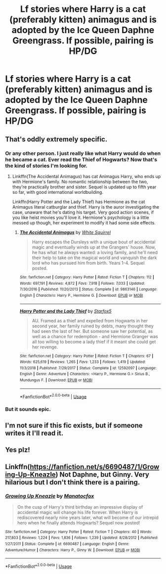 #+TITLE: Lf stories where Harry is a cat (preferably kitten) animagus and is adopted by the Ice Queen Daphne Greengrass. If possible, pairing is HP/DG

* Lf stories where Harry is a cat (preferably kitten) animagus and is adopted by the Ice Queen Daphne Greengrass. If possible, pairing is HP/DG
:PROPERTIES:
:Author: Fallen_Liberator
:Score: 19
:DateUnix: 1574117173.0
:DateShort: 2019-Nov-19
:FlairText: Request
:END:

** That's oddly extremely specific.
:PROPERTIES:
:Author: ForeverWeak
:Score: 17
:DateUnix: 1574128291.0
:DateShort: 2019-Nov-19
:END:

*** Or any other person. I just really like what Harry would do when he became a cat. Ever read the Thief of Hogwarts? Now that's the kind of stories I'm looking for.
:PROPERTIES:
:Author: Fallen_Liberator
:Score: 4
:DateUnix: 1574128869.0
:DateShort: 2019-Nov-19
:END:

**** Linkffn(The Accidental Animagus) has cat Animagus Harry, who ends up with Hermione's family. No romantic relationship between the two, they're practically brother and sister. Sequel is updated up to fifth year so far, with good international worldbuilding.

Linkffn(Harry Potter and the Lady Thief) has Hermione as the cat Animagus literal catburglar and thief. Harry is the auror investigating the case, unaware that he's dating his target. Very good action scenes, if you like heist movies you'll love it. Hermione's psychology is a little messed up though, her experiment to modify it had some side effects.
:PROPERTIES:
:Author: 15_Redstones
:Score: 1
:DateUnix: 1574151073.0
:DateShort: 2019-Nov-19
:END:

***** [[https://www.fanfiction.net/s/9863146/1/][*/The Accidental Animagus/*]] by [[https://www.fanfiction.net/u/5339762/White-Squirrel][/White Squirrel/]]

#+begin_quote
  Harry escapes the Dursleys with a unique bout of accidental magic and eventually winds up at the Grangers' house. Now, he has what he always wanted: a loving family, and he'll need their help to take on the magical world and vanquish the dark lord who has pursued him from birth. Years 1-4. Sequel posted.
#+end_quote

^{/Site/:} ^{fanfiction.net} ^{*|*} ^{/Category/:} ^{Harry} ^{Potter} ^{*|*} ^{/Rated/:} ^{Fiction} ^{T} ^{*|*} ^{/Chapters/:} ^{112} ^{*|*} ^{/Words/:} ^{697,191} ^{*|*} ^{/Reviews/:} ^{4,872} ^{*|*} ^{/Favs/:} ^{7,918} ^{*|*} ^{/Follows/:} ^{7,033} ^{*|*} ^{/Updated/:} ^{7/30/2016} ^{*|*} ^{/Published/:} ^{11/20/2013} ^{*|*} ^{/Status/:} ^{Complete} ^{*|*} ^{/id/:} ^{9863146} ^{*|*} ^{/Language/:} ^{English} ^{*|*} ^{/Characters/:} ^{Harry} ^{P.,} ^{Hermione} ^{G.} ^{*|*} ^{/Download/:} ^{[[http://www.ff2ebook.com/old/ffn-bot/index.php?id=9863146&source=ff&filetype=epub][EPUB]]} ^{or} ^{[[http://www.ff2ebook.com/old/ffn-bot/index.php?id=9863146&source=ff&filetype=mobi][MOBI]]}

--------------

[[https://www.fanfiction.net/s/12592097/1/][*/Harry Potter and the Lady Thief/*]] by [[https://www.fanfiction.net/u/2548648/Starfox5][/Starfox5/]]

#+begin_quote
  AU. Framed as a thief and expelled from Hogwarts in her second year, her family ruined by debts, many thought they had seen the last of her. But someone saw her potential, as well as a chance for redemption - and Hermione Granger was all too willing to become a lady thief if it meant she could get her revenge.
#+end_quote

^{/Site/:} ^{fanfiction.net} ^{*|*} ^{/Category/:} ^{Harry} ^{Potter} ^{*|*} ^{/Rated/:} ^{Fiction} ^{T} ^{*|*} ^{/Chapters/:} ^{67} ^{*|*} ^{/Words/:} ^{625,619} ^{*|*} ^{/Reviews/:} ^{1,265} ^{*|*} ^{/Favs/:} ^{1,233} ^{*|*} ^{/Follows/:} ^{1,419} ^{*|*} ^{/Updated/:} ^{11/3/2018} ^{*|*} ^{/Published/:} ^{7/29/2017} ^{*|*} ^{/Status/:} ^{Complete} ^{*|*} ^{/id/:} ^{12592097} ^{*|*} ^{/Language/:} ^{English} ^{*|*} ^{/Genre/:} ^{Adventure} ^{*|*} ^{/Characters/:} ^{<Harry} ^{P.,} ^{Hermione} ^{G.>} ^{Sirius} ^{B.,} ^{Mundungus} ^{F.} ^{*|*} ^{/Download/:} ^{[[http://www.ff2ebook.com/old/ffn-bot/index.php?id=12592097&source=ff&filetype=epub][EPUB]]} ^{or} ^{[[http://www.ff2ebook.com/old/ffn-bot/index.php?id=12592097&source=ff&filetype=mobi][MOBI]]}

--------------

*FanfictionBot*^{2.0.0-beta} | [[https://github.com/tusing/reddit-ffn-bot/wiki/Usage][Usage]]
:PROPERTIES:
:Author: FanfictionBot
:Score: 1
:DateUnix: 1574151085.0
:DateShort: 2019-Nov-19
:END:


*** But it sounds epic.
:PROPERTIES:
:Author: Noexit007
:Score: 1
:DateUnix: 1574216410.0
:DateShort: 2019-Nov-20
:END:


** I'm not sure if this fic exists, but if someone writes it I'll read it.
:PROPERTIES:
:Author: derivative_of_life
:Score: 3
:DateUnix: 1574155674.0
:DateShort: 2019-Nov-19
:END:


** Yes plz!
:PROPERTIES:
:Author: Sneaky_Prawn1
:Score: 1
:DateUnix: 1574163486.0
:DateShort: 2019-Nov-19
:END:


** Linkffn([[https://fanfiction.net/s/6690487/1/Growing-Up-Kneazle]]) Not Daphne, but Ginny. Very hilarious but I don't think there is a pairing.
:PROPERTIES:
:Author: n31415
:Score: 1
:DateUnix: 1574188284.0
:DateShort: 2019-Nov-19
:END:

*** [[https://www.fanfiction.net/s/6690487/1/][*/Growing Up Kneazle/*]] by [[https://www.fanfiction.net/u/2476688/Manatocfox][/Manatocfox/]]

#+begin_quote
  On the cusp of Harry's third birthday an impressive display of accidental magic will change his life forever. When Harry is rediscovered nearly nine years later, what will become of our intrepid hero when he finally attends Hogwarts? Sequel now posted!
#+end_quote

^{/Site/:} ^{fanfiction.net} ^{*|*} ^{/Category/:} ^{Harry} ^{Potter} ^{*|*} ^{/Rated/:} ^{Fiction} ^{T} ^{*|*} ^{/Chapters/:} ^{40} ^{*|*} ^{/Words/:} ^{217,803} ^{*|*} ^{/Reviews/:} ^{1,224} ^{*|*} ^{/Favs/:} ^{1,836} ^{*|*} ^{/Follows/:} ^{1,239} ^{*|*} ^{/Updated/:} ^{8/28/2012} ^{*|*} ^{/Published/:} ^{1/27/2011} ^{*|*} ^{/Status/:} ^{Complete} ^{*|*} ^{/id/:} ^{6690487} ^{*|*} ^{/Language/:} ^{English} ^{*|*} ^{/Genre/:} ^{Adventure/Humor} ^{*|*} ^{/Characters/:} ^{Harry} ^{P.,} ^{Ginny} ^{W.} ^{*|*} ^{/Download/:} ^{[[http://www.ff2ebook.com/old/ffn-bot/index.php?id=6690487&source=ff&filetype=epub][EPUB]]} ^{or} ^{[[http://www.ff2ebook.com/old/ffn-bot/index.php?id=6690487&source=ff&filetype=mobi][MOBI]]}

--------------

*FanfictionBot*^{2.0.0-beta} | [[https://github.com/tusing/reddit-ffn-bot/wiki/Usage][Usage]]
:PROPERTIES:
:Author: FanfictionBot
:Score: 1
:DateUnix: 1574188295.0
:DateShort: 2019-Nov-19
:END:
